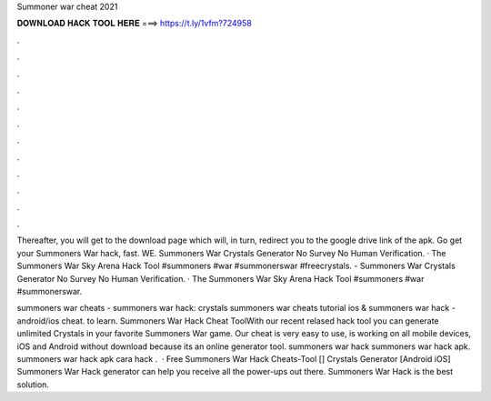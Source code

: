 Summoner war cheat 2021



𝐃𝐎𝐖𝐍𝐋𝐎𝐀𝐃 𝐇𝐀𝐂𝐊 𝐓𝐎𝐎𝐋 𝐇𝐄𝐑𝐄 ===> https://t.ly/1vfm?724958



.



.



.



.



.



.



.



.



.



.



.



.

Thereafter, you will get to the download page which will, in turn, redirect you to the google drive link of the apk. Go get your Summoners War hack, fast. WE. Summoners War Crystals Generator No Survey No Human Verification. · The Summoners War Sky Arena Hack Tool #summoners #war #summonerswar #freecrystals. - Summoners War Crystals Generator No Survey No Human Verification. · The Summoners War Sky Arena Hack Tool #summoners #war #summonerswar.

summoners war cheats - summoners war hack: crystals summoners war cheats tutorial ios &  summoners war hack - android/ios cheat. to learn. Summoners War Hack Cheat ToolWith our recent relased hack tool you can generate unlimited Crystals in your favorite Summoners War game. Our cheat is very easy to use, is working on all mobile devices, iOS and Android without download because its an online generator tool. summoners war hack summoners war hack apk. summoners war hack apk cara hack .  · Free Summoners War Hack Cheats-Tool [] Crystals Generator [Android iOS] Summoners War Hack generator can help you receive all the power-ups out there. Summoners War Hack is the best solution.
